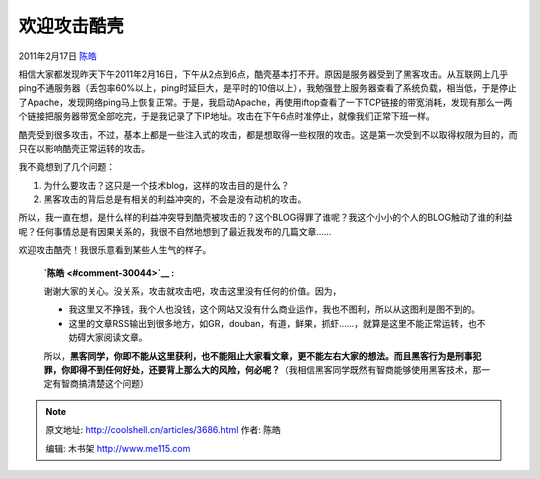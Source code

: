 .. _articles3686:

欢迎攻击酷壳
============

2011年2月17日 `陈皓 <http://coolshell.cn/articles/author/haoel>`__

相信大家都发现昨天下午2011年2月16日，下午从2点到6点，酷壳基本打不开。原因是服务器受到了黑客攻击。从互联网上几乎ping不通服务器（丢包率60%以上，ping时延巨大，是平时的10倍以上），我勉强登上服务器查看了系统负载，相当低，于是停止了Apache，发现网络ping马上恢复正常。于是，我启动Apache，再使用iftop查看了一下TCP链接的带宽消耗，发现有那么一两个链接把服务器带宽全部吃完，于是我记录了下IP地址。攻击在下午6点时准停止，就像我们正常下班一样。

酷壳受到很多攻击，不过，基本上都是一些注入式的攻击，都是想取得一些权限的攻击。这是第一次受到不以取得权限为目的，而只在以影响酷壳正常运转的攻击。

我不竟想到了几个问题：

#. 为什么要攻击？这只是一个技术blog，这样的攻击目的是什么？
#. 黑客攻击的背后总是有相关的利益冲突的，不会是没有动机的攻击。

所以，我一直在想，是什么样的利益冲突导到酷壳被攻击的？这个BLOG得罪了谁呢？我这个小小的个人的BLOG触动了谁的利益呢？任何事情总是有因果关系的，我很不自然地想到了最近我发布的几篇文章……

欢迎攻击酷壳！我很乐意看到某些人生气的样子。

    **`陈皓 <#comment-30044>`__ :**

    谢谢大家的关心。没关系，攻击就攻击吧，攻击这里没有任何的价值。因为，

    -  我这里又不挣钱，我个人也没钱，这个网站又没有什么商业运作，我也不图利，所以从这图利是图不到的。
    -  这里的文章RSS输出到很多地方，如GR，douban，有道，鲜果，抓虾……，就算是这里不能正常运转，也不妨碍大家阅读文章。

    所以，\ **黑客同学，你即不能从这里获利，也不能阻止大家看文章，更不能左右大家的想法。而且黑客行为是刑事犯罪，你即得不到任何好处，还要背上那么大的风险，何必呢？**\ （我相信黑客同学既然有智商能够使用黑客技术，那一定有智商搞清楚这个问题）


.. note::
    原文地址: http://coolshell.cn/articles/3686.html 
    作者: 陈皓 

    编辑: 木书架 http://www.me115.com